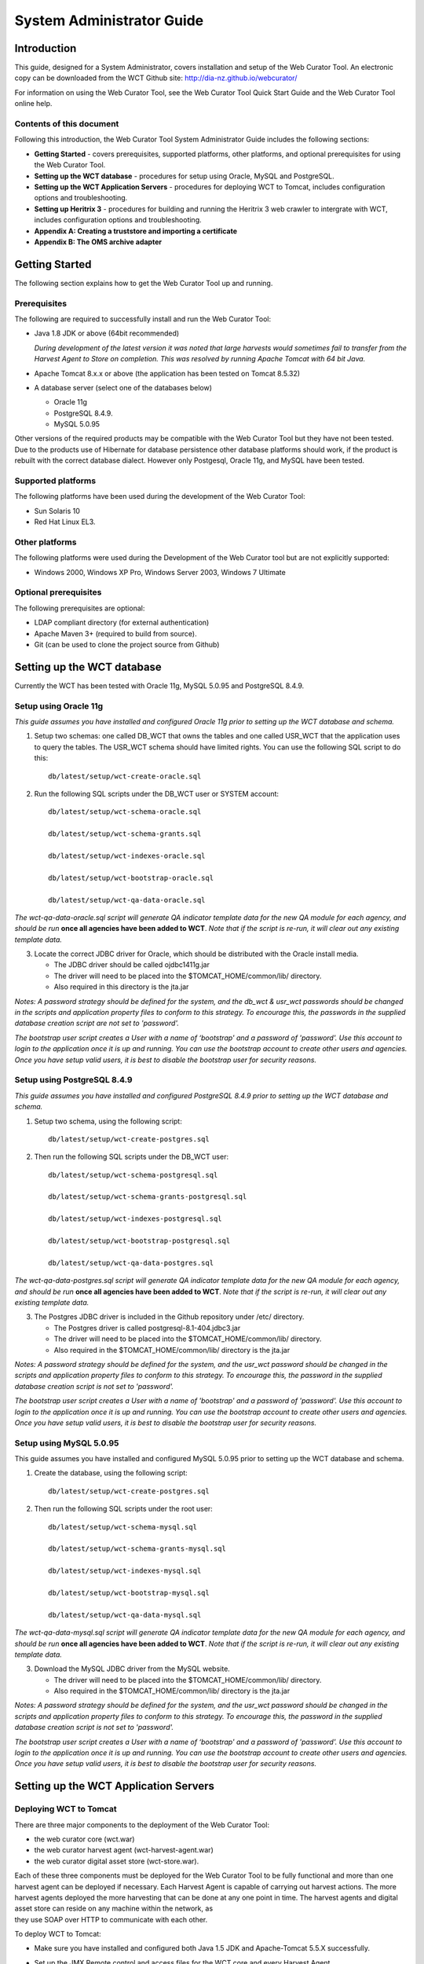 ==========================
System Administrator Guide
==========================

Introduction
=====================

This guide, designed for a System Administrator, covers installation and
setup of the Web Curator Tool. An electronic copy can be downloaded from
the WCT Github site: http://dia-nz.github.io/webcurator/

For information on using the Web Curator Tool, see the Web Curator Tool
Quick Start Guide and the Web Curator Tool online help.

Contents of this document
------------------------------

Following this introduction, the Web Curator Tool System Administrator
Guide includes the following sections:

-  **Getting Started** - covers prerequisites, supported
   platforms, other platforms, and optional prerequisites for using the
   Web Curator Tool.

-  **Setting up the WCT database** - procedures for setup using
   Oracle, MySQL and PostgreSQL.

-  **Setting up the WCT Application Servers** - procedures for
   deploying WCT to Tomcat, includes configuration options and
   troubleshooting.

-  **Setting up Heritrix 3** - procedures for building and running
   the Heritrix 3 web crawler to intergrate with WCT, includes
   configuration options and troubleshooting.

-  **Appendix A: Creating a truststore and importing a certificate**

-  **Appendix B: The OMS archive adapter**


Getting Started
=====================

The following section explains how to get the Web Curator Tool up and
running.

Prerequisites
----------------------------

The following are required to successfully install and run the Web
Curator Tool:

-  Java 1.8 JDK or above (64bit recommended)

   *During development of the latest version it was noted that large harvests
   would sometimes fail to transfer from the Harvest Agent to Store on
   completion. This was resolved by running Apache Tomcat with 64 bit Java.*

-  Apache Tomcat 8.x.x or above (the application has been tested on
   Tomcat 8.5.32)

-  A database server (select one of the databases below)

   -  Oracle 11g

   -  PostgreSQL 8.4.9.

   -  MySQL 5.0.95

Other versions of the required products may be compatible with the Web
Curator Tool but they have not been tested. Due to the products use of
Hibernate for database persistence other database platforms should work,
if the product is rebuilt with the correct database dialect. However
only Postgesql, Oracle 11g, and MySQL have been tested.

Supported platforms
-------------------

The following platforms have been used during the development of the Web
Curator Tool:

-  Sun Solaris 10

-  Red Hat Linux EL3.

Other platforms
---------------

The following platforms were used during the Development of the Web
Curator tool but are not explicitly supported:

-  Windows 2000, Windows XP Pro, Windows Server 2003, Windows 7 Ultimate

Optional prerequisites
----------------------

The following prerequisites are optional:

-  LDAP compliant directory (for external authentication)

-  Apache Maven 3+ (required to build from source).

- Git (can be used to clone the project source from Github)

Setting up the WCT database
=====================================

Currently the WCT has been tested with Oracle 11g, MySQL 5.0.95 and
PostgreSQL 8.4.9.

Setup using Oracle 11g
----------------------

*This guide assumes you have installed and configured Oracle 11g prior to
setting up the WCT database and schema.*

1. Setup two schemas: one called DB_WCT that owns the tables and one
   called USR_WCT that the application uses to query the tables. The
   USR_WCT schema should have limited rights. You can use the
   following SQL script to do this::

    db/latest/setup/wct-create-oracle.sql


2. Run the following SQL scripts under the DB_WCT user or SYSTEM
   account::

    db/latest/setup/wct-schema-oracle.sql

    db/latest/setup/wct-schema-grants.sql

    db/latest/setup/wct-indexes-oracle.sql

    db/latest/setup/wct-bootstrap-oracle.sql

    db/latest/setup/wct-qa-data-oracle.sql

*The wct-qa-data-oracle.sql script will generate QA indicator
template data for the new QA module for each agency, and should be run*
**once all agencies have been added to WCT**. *Note that if the script is
re-run, it will clear out any existing template data.*

3. Locate the correct JDBC driver for Oracle, which should be
   distributed with the Oracle install media.

   - The JDBC driver should be called ojdbc1411g.jar
   - The driver will need to be placed into the $TOMCAT_HOME/common/lib/ directory.
   - Also required in this directory is the jta.jar

*Notes: A password strategy should be defined for the system, and the
db_wct & usr_wct passwords should be changed in the scripts and
application property files to conform to this strategy. To encourage
this, the passwords in the supplied database creation script are not set
to 'password'.*

*The bootstrap user script creates a User with a name of ‘bootstrap' and
a password of 'password'. Use this account to login to the application
once it is up and running. You can use the bootstrap account to create
other users and agencies. Once you have setup valid users, it is best to
disable the bootstrap user for security reasons.*

Setup using PostgreSQL 8.4.9
----------------------------

*This guide assumes you have installed and configured PostgreSQL 8.4.9
prior to setting up the WCT database and schema.*

1. Setup two schema, using the following script::

    db/latest/setup/wct-create-postgres.sql


2. Then run the following SQL scripts under the DB_WCT user::

    db/latest/setup/wct-schema-postgresql.sql
    
    db/latest/setup/wct-schema-grants-postgresql.sql
    
    db/latest/setup/wct-indexes-postgresql.sql
    
    db/latest/setup/wct-bootstrap-postgresql.sql
    
    db/latest/setup/wct-qa-data-postgres.sql

*The wct-qa-data-postgres.sql script will generate QA indicator
template data for the new QA module for each agency, and should be run*
**once all agencies have been added to WCT**. *Note that if the script is
re-run, it will clear out any existing template data.*

3. The Postgres JDBC driver is included in the Github repository under
   /etc/ directory.

   - The Postgres driver is called postgresql-8.1-404.jdbc3.jar
   - The driver will need to be placed into the $TOMCAT_HOME/common/lib/ directory.
   - Also required in the $TOMCAT_HOME/common/lib/ directory is the jta.jar

*Notes: A password strategy should be defined for the system, and the
usr_wct password should be changed in the scripts and application
property files to conform to this strategy. To encourage this, the
password in the supplied database creation script is not set to
'password'.*

*The bootstrap user script creates a User with a name of 'bootstrap' and
a password of 'password'. Use this account to login to the application
once it is up and running. You can use the bootstrap account to create
other users and agencies. Once you have setup valid users, it is best to
disable the bootstrap user for security reasons.*

Setup using MySQL 5.0.95
------------------------

This guide assumes you have installed and configured MySQL 5.0.95 prior
to setting up the WCT database and schema.

1. Create the database, using the following script::

    db/latest/setup/wct-create-postgres.sql


2. Then run the following SQL scripts under the root user::

    db/latest/setup/wct-schema-mysql.sql

    db/latest/setup/wct-schema-grants-mysql.sql

    db/latest/setup/wct-indexes-mysql.sql

    db/latest/setup/wct-bootstrap-mysql.sql

    db/latest/setup/wct-qa-data-mysql.sql
    

*The wct-qa-data-mysql.sql script will generate QA indicator template
data for the new QA module for each agency, and should be run* **once all
agencies have been added to WCT**. *Note that if the script is re-run, it
will clear out any existing template data.*

3. Download the MySQL JDBC driver from the MySQL website.

   -  The driver will need to be placed into the $TOMCAT_HOME/common/lib/ directory.
   -  Also required in the $TOMCAT_HOME/common/lib/ directory is the jta.jar

*Notes: A password strategy should be defined for the system, and the
usr_wct password should be changed in the scripts and application
property files to conform to this strategy. To encourage this, the
password in the supplied database creation script is not set to
'password'.*

*The bootstrap user script creates a User with a name of ‘bootstrap' and
a password of 'password'. Use this account to login to the application
once it is up and running. You can use the bootstrap account to create
other users and agencies. Once you have setup valid users, it is best to
disable the bootstrap user for security reasons.*

Setting up the WCT Application Servers
================================================

Deploying WCT to Tomcat
-----------------------

There are three major components to the deployment of the Web Curator
Tool:

-  the web curator core (wct.war)
-  the web curator harvest agent (wct-harvest-agent.war)
-  the web curator digital asset store (wct-store.war).

| Each of these three components must be deployed for the Web Curator
  Tool to be fully functional and more than one harvest agent can be
  deployed if necessary. Each Harvest Agent is capable of carrying out
  harvest actions. The more harvest agents deployed the more harvesting
  that can be done at any one point in time. The harvest agents and
  digital asset store can reside on any machine within the network, as
| they use SOAP over HTTP to communicate with each other.

To deploy WCT to Tomcat:

-  Make sure you have installed and configured both Java 1.5 JDK and Apache-Tomcat 5.5.X successfully.
-  Set up the JMX Remote control and access files for the WCT core and
   every Harvest Agent.

   -  Create a jmxremote.password file by copying the file
      jmxremote.password.template this file will be in your JDK's
      jre\lib\management directory.

      *You can use the property -Dcom.sun.management.jmxremote.password.file
      to point to a different location.*

   -  It is important that this file is protected. If using Windows, refer
      to the following link to protect the file using the O/S:
      http://java.sun.com/j2se/1.5.0/docs/guide/management/security-windows.html

   -  If using \*nix platform, protect the file using::

        chmod 600 jmxremote.password.

   -  Also enable the JMX Remote port (any high port can be used) by adding
      the following to your $TOMCAT_HOME/bin/catalina.sh script::

        JAVA_OPTS=-Dcom.sun.management.jmxremote.port=9004


      **IMPORTANT:** *Make sure this change is applied to the Core and any Harvest Agent deployed onto a different machine.*

-  Deploy the WAR files into Tomcat. The simplest deployment is to
   deploy all three WAR files into the same Tomcat container.

   -  You can copy the WAR files into the $TOMCAT_HOME/webapps/ directory.
   -  Provided Tomcat is configured correctly, when you start Tomcat the
      WAR files will be exploded and the application will start.

-  Shut down Tomcat once the WAR files have been extracted. This will
   allow you to modify the configuration files in the following steps.

Configure the Database Connection
~~~~~~~~~~~~~~~~~~~~~~~~~~~~~~~~~

The open source version of the Web Curator Tool is configured to use a
local PostgreSQL database. If you are using any other database, or are
using a database server, you will need to change the database
configuration.

-  Set the correct database dialect in
   TOMCAT/webapps/wct/WEB-INF/classes/\ **wct-core.properties**::

    #Hibernate Settings

    hibernate.dialect=org.hibernate.dialect.PostgreSQLDialect
    hibernate.default_schema=DB_WCT


   The appropriate dialects are shown in the table below.

   ==========  =======
   Database    Dialect
   ==========  =======
   Oracle      org.hibernate.dialect.OracleDialect
   PostgreSQL  org.hibernate.dialect.PostgreSQLDialect
   MySQL       org.hibernate.dialect.MySQLDialect
   ==========  =======



-  Edit the context.xml file in TOMCAT/webapps/wct/META-INF::

    <?xml version="1.0" encoding="UTF-8"?>
    <Context>
        <Resource
            name="jdbc/wctDatasource"
            type="javax.sql.DataSource"
            password="**PASSWORD**"
            driverClassName="**DRIVER**"
            maxIdle="2"
            maxWait="5000"
            validationQuery="**VALIDATION_QUERY**"
            username="**USERNAME**"
            url="**JDBC_URL**"
            maxActive="10 "/>
    </Context>

   Set the username and password properties as appropriate for your
   database. If you have followed the defaults, then these should remain
   as USR_WCT/USR_WCT.

   The remaining properties should be set as follows:

   **Oracle**

   ================ ================
   Attribute        Value
   ================ ================
   DRIVER           oracle.jdbc.driver.OracleDriver
   VALIDATION_QUERY select count(1) from DUAL
   JDBC_URL         jdbc:oracle:thin:@servername:port/SID
   ================ ================

   **PostgreSQL**

   ================ ================
   Attribute        Value
   ================ ================
   DRIVER           org.postgresql.Driver
   VALIDATION_QUERY select 1+1
   JDBC_URL         jdbc:postgresql://servername:port/database
   ================ ================

   **MySQL**

   ================ ================
   Attribute        Value
   ================ ================
   DRIVER           com.mysql.jdbc.Driver
   VALIDATION_QUERY select 1+1
   JDBC_URL         jdbc:mysql://servername:port/database
   ================ ================

-  Copy the context.xml file to the TOMCAT/conf/Catalina/localhost
   directory. Delete the existing wct.xml file if it exists. Now rename
   the context.xml file to wct.xml.

Configure LDAP Authentication (Unencrypted)
~~~~~~~~~~~~~~~~~~~~~~~~~~~~~~~~~~~~~~~~~~~

-  If you wish to use an external Directory for Authentication, then WCT
   should be configured to allow this. Unencrypted authentication can be
   done very simply with your directory by modifying the
   wct-core-security.xml and the wct-core.properties file.

   *The Directory must support LDAP.*

   In wct-core-security.xml, uncomment the ldapAuthenticator bean::

    <bean id="authenticationManager"
    class="org.acegisecurity.providers.ProviderManager" abstract="false"
    singleton="true" lazy-init="default" autowire="default"
    dependency-check="default">
        <property name="providers">
            <list>
                <ref bean="ldapAuthenticator" />
                <ref bean="daoAuthenticationProvider" />
            </list>
        </property>
    </bean>

   In wct-core.properties, set the following parameters::

    #LDAP Settings
    ldap.url=ldap://yourldaphost.domain.com:389
    ldap.dn=cn={0},OU=OrgUnit,O=Organisation

   The two parameters of interest are:

   -  ldap.url, which defines the URL for the directory. This is normally
      something like ldap://mydirectory.natlib.co.nz/

   -  ldap.dn. This allows the Directory DN to be defined. For example, if
      a user logs in with the username "gordonp" the Directory will be
      queried using the distinguished name of "cn=gordonp, ou=wct,
      o=global". So the user must exist within the global organisation and
      the wct organisation unit.

Configure LDAP Authentication (Encrypted using TLS or SSL)
~~~~~~~~~~~~~~~~~~~~~~~~~~~~~~~~~~~~~~~~~~~~~~~~~~~~~~~~~~

-  If you want all credentials passed to the Directory server to be
   protected then the ldap traffic should be encrypted using TLS or SSL.

   - The only difference to the wct-core.properties file from step 4 is the following change::

        ldap.url=ldaps://yourldaphost.domain.com:389

   - If using TLS or SSL then you must configure Tomcat to allow secure
     communication with your Directory by adding the following to your
     $TOMCAT_HOME/bin/catalina.sh script::

        JAVA_OPTS= -Djavax.net.ssl.trustStore=/var/wctcore/ssl/wct.ts
        -Djavax.net.ssl.trustStorePassword=password

     This points tomcat to a Truststore that contains the public key for you
     directory. If your directory utilises a correctly signed certificate,
     you may not need this, as the default truststore provided by Java
     contains all the major root certificates. However if you directory uses
     a self-signed certificate then you will need to export the public key of
     that certificate and import it into your truststore (i.e.
     /var/wctcore/ssl/wct.ts). Alternatively you can import the self-signed
     certificate into the default Java truststore.

     *For details on how to create a truststore and import a certificate,
     see Appendix A: Creating a truststore and importing a certificate.*

Configure the Digital Asset Store
~~~~~~~~~~~~~~~~~~~~~~~~~~~~~~~~~

-  Set the Base Directory of the Digital Asset Store to a valid location
   on the server. Also make sure the directory or share has enough free
   disk space.

   The configuration for the DAS is found in the **wct-das.properties** file::

    #WctCoreWsEndpoint

    wctCoreWsEndpoint.service=/wct/services/urn:WebCuratorTool
    wctCoreWsEndpoint.host=localhost
    wctCoreWsEndpoint.port=8080

    #ArcDigitalAssetStoreService

    # the base directory for the arc store
    arcDigitalAssetStoreService.baseDir=/tmp/arcstore

Configure a Harvest Agent
~~~~~~~~~~~~~~~~~~~~~~~~~

-  Make sure the following parameters are correct for your environment
   in the **wct-agent.properties** file::

    #HarvestAgent

    # name of the directory where the temporary harvest data is stored
    harvestAgent.baseHarvestDirectory=/wct/harvest-agent
    # agent host name or ip address that the core knows about
    harvestAgent.host=localhost
    # the port the agent is listening on for http connections
    harvestAgent.port=8080
    # the max number of harvest to be run concurrently on this agent
    harvestAgent.maxHarvests=2
    # the name of the agent. must be unique
    harvestAgent.name=My local Agent
    # the note to send with the harvest result.
    harvestAgent.provenanceNote=Original Harvest
    # the number of alerts that occur before a notification is sent
    harvestAgent.alertThreshold=200


    #HarvestCoordinatorNotifier

    # the name of the core harvest agent listener web service
    harvestCoordinatorNotifier.service=/wct/services/urn:WebCuratorTool
    # the host name or ip address of the core
    harvestCoordinatorNotifier.host=localhost
    # the port that the core is listening on for http connections
    harvestCoordinatorNotifier.port=8080


    #DigitalAssetStore

    # the name of the digital asset store web service
    digitalAssetStore.service=/wct-store/services/urn:DigitalAssetStore
    # the host name or ip address of the digital asset store
    digitalAssetStore.host=localhost
    # the port that the digital asset store is listening on for http connections
    digitalAssetStore.port=8080

    ...

    #Triggers

    # startDelay: delay before running the job measured in milliseconds
    # repeatInterval: repeat every xx milliseconds (Note that once a day is
    86,400,000 millseconds)

    heartbeatTrigger.startDelay=10000
    heartbeatTrigger.repeatInterval=30000

-  In addition to setting the Harvest Agent parameters, you may also
   want to change the default Heritrix profile that is shipped with the
   WCT. The most likely settings to change are what web proxy server to
   use when harvesting content. The setting can be found in the
   **WEB-INF/classes/default-profile.xml**::

    <newObject name="HTTP" class="org.archive.crawler.fetcher.FetchHTTP">
        <boolean name="enabled">true</boolean>
        <map name="filters">
        </map>
        <map name="midfetch-filters">
        </map>
        <integer name="timeout-seconds">1200</integer>
        <integer name="sotimeout-ms">20000</integer>
        <long name="max-length-bytes">0</long>
        <boolean name="ignore-cookies">false</boolean>
        <boolean name="use-bdb-for-cookies">true</boolean>
        <string name="load-cookies-from-file"></string>
        <string name="save-cookies-to-file"></string>
        <string name="trust-level">open</string>
        <stringList name="accept-headers">
        </stringList>
        <string name="http-proxy-host"></string>
        <string name="http-proxy-port"></string>
        <string name="default-encoding">ISO-8859-1</string>
        <boolean name="sha1-content">true</boolean>
        <boolean name="send-connection-close">true</boolean>
        <boolean name="send-referer">true</boolean>
        <boolean name="send-range">false</boolean>
    </newObject>

   - If you don't have a web proxy then just leave the values blank.

     *Heritrix does not currently support authenticated proxy access, so the
     proxy server must allow unauthenticated access.*

Set the Attachments Directories
~~~~~~~~~~~~~~~~~~~~~~~~~~~~~~~

-  Set the attachments directories in the server-config.wsdd files for
   all three components. This file is found in the WEB-INF directory of
   each application. This directory must exist and be accessible by the
   Tomcat server.

::

    <parameter name="attachments.Directory" value="/tmp/attach"/>


Logon to WCT
~~~~~~~~~~~~

Once you have started up the Web Curator Tool logon to the application
using the 'bootstrap' user with the default password of 'password'. This
account has enough privilege to create other Agencies and Users within
the system. Once you have configured valid WCT users and tested their
login's work, you should disable the bootstrap user.

The URL to access WCT running on Apache/Tomcat will be similar to the
one displayed below:

http://localhost/wct/ where 'localhost' can be replaced with your server
name. Note, if using tomcat only, the default port for tomcat is 8080,
changing the URL to http://localhost:8080/wct/ will allow you to connect
directly to Tomcat.

The other common trap is not defining the default bandwidth for the
system. On start-up of WCT the system bandwidth is set to 0 KB's for
every day of the week. Before Harvests can be initiated you must specify
a base bandwidth for each of the days you plan to harvest on.

In order to setup the bandwidth you must logon as a user that has the
'Manage Web Harvester System' privilege set (usually an WCT
Administrator). The Bandwidth screen can be found under the 'Management
-> Harvester Configuration -> Bandwidth' section of the site.

For more information on using the Web Curator Tool, refer to the Quick
Start Guide.


Troubleshooting setup
---------------------

See the following table to troubleshoot Web Curator Tool setup.

+-----------------------------------+-----------------------------------+
| Problem                           | Possible solution                 |
+===================================+===================================+
| **Database connection failure**   | Check that the WCT core data      |
|                                   | source is defined correctly in    |
|                                   | the wct/META-INF/context.xml and  |
|                                   | that the server can communicate   |
|                                   | with this host on the specified   |
|                                   | port.                             |
+-----------------------------------+-----------------------------------+
| **LDAP configuration failure**    | If problems occur with getting    |
|                                   | TLS working with ldap, then       |
|                                   | switch on the SSL debug mode      |
|                                   | within Tomcat by adding the       |
|                                   | following to the JAVA_OPTS        |
|                                   | environment variable. The debug   |
|                                   | will display on the console.      |
|                                   |                                   |
|                                   | -Djavax.net.debug=ssl             |
+-----------------------------------+-----------------------------------+
| **JMX remote register failure**   | Tomcat will not start if the      |
|                                   | permissions are incorrect on the  |
|                                   | jmxremote.password file.          |
|                                   |                                   |
|                                   | Check that the jmxremote.password |
|                                   | file exists and has the correct   |
|                                   | ownership.                        |
+-----------------------------------+-----------------------------------+
| **Communication failure on        | Validate that the distributed     |
| Heartbeat**                       | agents have the correctly defined |
|                                   | central host and can communicate  |
|                                   | with this host over HTTP.         |
+-----------------------------------+-----------------------------------+
| **Failure on storing the harvest  | Validate that the Digital Asset   |
| to the store**                    | Store has been configured with    |
|                                   | the correct directory settings    |
|                                   | and has write access to the       |
|                                   | specified directory.              |
+-----------------------------------+-----------------------------------+
| **Failure on Harvest attempt (or  | 2006-07-04 07:51:31,640 ERROR     |
| Harvest action appears to hang)** | [http-8080-Processor24]           |
|                                   | agent.HarvestAgentHeritrix        |
|                                   | (HarvestAgentHeritrix.java:88)    |
|                                   | - Failed to initiate harvest      |
|                                   | for 262147 : Failed to create     |
|                                   | the job profile                   |
|                                   | C:\tmp\harvest-agent\262147\ord   |
|                                   | er.xml.                           |
|                                   | org.webcurator.core.harvester.a   |
|                                   | gent.exception.HarvestAgentExcept |
|                                   | ion:                              |
|                                   | Failed to create the job          |
|                                   | profile                           |
|                                   | **C:\tmp\harvest-agent\262147\o   |
|                                   | rder.xml.**                       |
|                                   | at                                |
|                                   | org.webcurator.core.harvester.a   |
|                                   | gent.HarvestAgentHeritrix.createP |
|                                   | rofile(HarvestAgentHeritrix.java: |
|                                   | 542)                              |
|                                   | at                                |
|                                   | org.webcurator.core.harvester.a   |
|                                   | gent.HarvestAgentHeritrix.initiat |
|                                   | eHarvest(HarvestAgentHeritrix.jav |
|                                   | a:79)                             |
|                                   | at                                |
|                                   | org.webcurator.core.harvester.a   |
|                                   | gent.HarvestAgentSOAPService.init |
|                                   | iateHarvest(HarvestAgentSOAPServi |
|                                   | ce.java:37)                       |
|                                   |                                   |
|                                   | If any error similar to the one   |
|                                   | above occurs, it is usually       |
|                                   | related to an incomplete harvest  |
|                                   | taking place. If this occurs you  |
|                                   | will need to remove the Target    |
|                                   | Instance sub-directory from the   |
|                                   | deployed baseHarvestDirectory as  |
|                                   | specified in the wct-agent.xml.   |
|                                   | In the example above you would    |
|                                   | delete the directory called       |
|                                   | c:\tmp\harvest-agent\262147       |
+-----------------------------------+-----------------------------------+
| **QA Process does not appear to   | Check that QA indicators have     |
| run or QA indicators are not      | been defined in the Management    |
| generated**                       | tab of WCT. The                   |
|                                   | \\sql\wct-qa-data-1_6-[mysql/orac |
|                                   | le/postgres].sql                  |
|                                   | scripts have been provided to     |
|                                   | generate initial values for the   |
|                                   | QA indicators.                    |
+-----------------------------------+-----------------------------------+
| **Harvests fail with null pointer | If the following error message    |
| exception**                       | appears in the logs:              |
|                                   |                                   |
|                                   | java.lang.NullPointerException    |
|                                   |                                   |
|                                   | at                                |
|                                   | org.archive.crawler.admin.\ **Cra |
|                                   | wlJobHandler.loadJobs**\ (CrawlJo |
|                                   | bHandler.java:251)                |
|                                   |                                   |
|                                   | at                                |
|                                   | org.archive.crawler.admin.\ **Cra |
|                                   | wlJobHandler.<init>(**\ CrawlJobH |
|                                   | andler.java:221)                  |
|                                   |                                   |
|                                   | The tomcat user (e.g. tomcat,     |
|                                   | tomcat6, tomcat7) does not have   |
|                                   | permission to write to the folder |
|                                   | Heritrix is using to store        |
|                                   | harvests in progress.             |
|                                   |                                   |
|                                   | Add one of the following to the   |
|                                   | tomcat startup scripts or that    |
|                                   | user's environment setup script:  |
|                                   |                                   |
|                                   | -Dheritrix.jobsdir=/var/wct/agent |
|                                   |                                   |
|                                   | Or                                |
|                                   |                                   |
|                                   | -Dheritrix.home=/var/wct/agent    |
|                                   | -Dheritrix.jobsdir=jobs           |
|                                   |                                   |
|                                   | The heritrix.jobsdir must be an   |
|                                   | absolute path (i.e. starting with |
|                                   | a "/") otherwise the              |
|                                   | heritrix.home folder needs to be  |
|                                   | specified as well.                |
+-----------------------------------+-----------------------------------+


Configuration options
---------------------

This section describes options for configuring the Web Curator Tool.

Web Curator Core - context.xml
~~~~~~~~~~~~~~~~~~~~~~~~~~~~~~

**The /META-INF/context.xml**
::

    <?xml version="1.0" encoding="UTF-8"?>
    <Context>
        <Resource
            name="jdbc/wctDatasource"
            type="javax.sql.DataSource"
            password="${schema.password}"
            driverClassName="${schema.driver}"
            maxIdle="${schema.maxIdle}"
            maxWait="5000"
            validationQuery="${schema.query}"
            username="${schema.user}"
            url="${schema.url}"
            maxActive="${schema.maxActive}"
        />
    </Context>

This file defines the data source to use for the WCT and specifies the
JDBC driver class, database URL, username, password, max and min
connections and the keep alive query. The parameters surrounded by ${ }
characters are replaced when this file is built using maven, with the
appropriate values from the build.properties at build time, or
wct-core.properties files at run time.

Web Curator Core - wct-core.xml
~~~~~~~~~~~~~~~~~~~~~~~~~~~~~~~

**The /WEB-INF/classes/wct-core.xml**

::

    <bean id="schedulePatternFactory"
    class="org.webcurator.domain.SpringSchedulePatternFactory">
        <property name="patterns">
            <list>
            <bean class="org.webcurator.domain.model.core.SchedulePattern">
                <property name="scheduleType" value="1"/>
                <property name="description" value="Every Monday at 9:00pm"/>
                <property name="cronPattern" value="00 00 21 ? * MON *"/>
            </bean>
            </list>
        </property>
    </bean>

The **schedulePatternFactory** defines all the default CRON patterns
used by the WCT to schedule Targets for harvest. For each additional
SchedulePattern required an additional SchedulePattern bean should be
added to the list.

Web Curator Core - wct-core.properties
~~~~~~~~~~~~~~~~~~~~~~~~~~~~~~~~~~~~~~

**The /WEB-INF/classes/wct-core.properties**

::

    #HarvestCoordinator settings

    harvestCoordinator.minimumBandwidth=10
    harvestCoordinator.maxBandwidthPercent=80
    harvestCoordinator.daysBeforeDASPurge=14
    harvestCoordinator.daysBeforeAbortedTargetInstancePurge=7

The **harvestCoordinator** is responsible for the coordination of
harvest activity across all of the Harvest Agents. This is where the
minimum bandwidth (in KB/s) and maximum bandwidth percentages are
defined for all agents. Also defined in the Co-ordinator is the number
of days before the Digital Asset Store is purged as well as the number
of days before data remaining after aborted harvests is purged.

::

    harvestCoordinator.harvestOptimizationEnabled=true
    harvestCoordinator.harvestOptimizationLookaheadHours=12
    harvestCoordinator.numHarvestersExcludedFromOptimisation=1

The harvest coordinator is able to "optimize" harvests that are
configured to be optimizable. Optimizable harvests will begin earlier
than their scheduled time, when the harvests can support the extra
harvest, and when the scheduled time is within the look-ahead window
configuration. A number of harvesters can also be excluded from
optimization, to allow for non-optimizable harvests to execute on
schedule.

Targets can be configured as optimizable on the target edit screen.

Note also that there is also the ability to prevent harvest optimization
during certain hours, based on the bandwidth settings, in the
Management->Bandwidth area.

::

    processScheduleTrigger.startDelay=10000
    processScheduleTrigger.repeatInterval=30000

The **processScheduleTrigger** defines when the heartbeat activity is
checked on the registered Agents. The time is measured in milliseconds.

::

    #MailServer settings

    mailServer.smtp.host=yourhost@yourdomain.co.uk
    mail.smtp.port=25

The **mailServer** bean is responsible for communicating with an SMTP
mail server for sending email notifications.

::

    #InTrayManager settings

    inTrayManager.sender=noreply@yourdomain.com
    inTrayManager.wctBaseUrl=http://localhost:8080/wct/

The **inTrayManager** is responsible for informing users of Tasks or
Notification messages. This uses the mailServer to send email. Also
defined here is the sender of the automated system Tasks and
Notifications.

::

    #GroupSearchController settings
    
    groupSearchController.defaultSearchOnAgencyOnly=true

The **groupSearchController** defines how the default search is handled
on the Groups tab. When **defaultSearchOnAgencyOnly** is set to *true*,
the user name is omitted from the default Group search filter allowing
the display of all groups for the current user's agency. When
**defaultSearchOnAgencyOnly** is set to *false*, the user name is
included in the filter and only those Groups owned by the current user
are displayed.

::

    #ArchiveAdapter settings

    archiveAdapter.targetReferenceMandatory=false

The **archiveAdapter** The archive adapter provides the mechanism for
archiving a harvested target instance into an archive repository. When
**targetReferenceMandatory** is set to *true (or is omitted)*, the
owning Target for a Target Instance being archived must have a Target
Reference defined in order for archiving to be attempted. When
**targetReferenceMandatory** is set to *false*, there is no need for the
owning Target to have a Target Reference defined.

::

    #QualityReviewToolController settings

    qualityReviewToolController.enableBrowseTool=true
    qualityReviewToolController.enableAccessTool=false
    qualityReviewToolController.archiveUrl=http://web.archive.org/web/*/
    qualityReviewToolController.archiveName=Wayback
    qualityReviewToolController.archive.alternative=http://web.archive.org/web/*/
    qualityReviewToolController.archive.alternative.name=Another Wayback
                                                                       
    #HarvestResourceUrlMapper settings

    #Used to rewrite urls to use an external Quality Review Tool. Note that for use
    #with Wayback, the Wayback indexer should be enabled in wct-das.properties
    #Available substitution values:

    # {$HarvestResult.Oid}
    # {$HarvestResult.HarvestNumber}
    # {$HarvestResult.State}
    # {$HarvestResult.CreationDate,yyyyMMdd}
    # {$HarvestResult.DerivedFrom}
    # {$HarvestResult.ProvenanceNote}
    # {$HarvestResource.Oid}
    # {$HarvestResource.Name}
    # {$HarvestResource.Length}
    # {$HarvestResource.StatusCode}
    # {$ArcHarvestResource.FileDate}

    harvestResourceUrlMapper.urlMap=http://localhost.archive.org:8080/wayback
    /wayback/{$ArcHarvestResource.FileDate}/{$HarvestResource.Name}

The **QualityReviewToolController** settings control whether the
standard browse tool, and external access tool, or both are available to
the user. The **ArchiveUrl** setting specifies the location of the
archive access tool, to allow the user to view copies of the target
already stored in the archive. The **ArchiveName** is the name displayed
on the review screen. The **archive.alternative** allows the use of a
second review tool, with it’s corresponding name. The alternative can be
commented out in the configuration if it is not required.

The **harvestResourceUrlMapper** is responsible for writing the access
tool URLs in with the review tool using a custom url and replacing
elements of that url with the correct items in the harvest resource.

The urlMap property of the **harvestResourceUrlMapper** can have any of
the following substituted value from the harvest resource:

- {$HarvestResource.Name}

- {$HarvestResource.Length}

- {$HarvestResource.Oid}

- {$HarvestResource.StatusCode}

- {$ArcHarvestResource.FileDate}

- {$HarvestResult.CreationDate[,DateFormat]}

- {$HarvestResult.DerivedFrom}

- {$HarvestResult.HarvestNumber}

- {$HarvestResult.Oid}

- {$HarvestResult.ProvenanceNote}

- {$HarvestResult.State}

The HarvestResult.CreationDate substitution's format can be controlled
by supplying a valid `simple date
format <http://java.sun.com/j2se/1.4.2/docs/api/java/text/SimpleDateFormat.html>`__
after a comma within the curly brackets e.g.
{$HarvestResult.CreationDate,ddMMyy } for 1 Nov 2008 will show "011108".

The **QualityReviewController.enableAccessTool** and **HarvestResourceUrlMapper** settings can be used
to allow Wayback to be used as an access tool for the WCT; either instead of, or in
addition to the standard Browse tool. An example of how this may be
achieved is detailed on the WCT Wiki. See https://github.com/DIA-NZ/webcurator/wiki/Wayback-Integration.

Note that if Wayback is being used as an access tool, the
WaybackIndexer must be enabled and configured (see wct-das.properties
below and https://github.com/DIA-NZ/webcurator/wiki/Wayback-Integration).


Web Curator Core – wct-core-security.xml
~~~~~~~~~~~~~~~~~~~~~~~~~~~~~~~~~~~~~~~~

The **wct-core-security.xml** contains all of the security,
Authentication and Authorisation settings to be used by the Web Curator
Tool.
::

    <bean id="authenticationManager"
    class="org.acegisecurity.providers.ProviderManager" abstract="false"
    singleton="true" lazy-init="default" autowire="default"
    dependency-check="default">
        <property name="providers">
            <list>
                <ref bean="ldapAuthenticator" />
                <ref bean="daoAuthenticationProvider" />
            </list>
        </property>
    </bean>

This is where the **LDAPAuthenticator** can be plugged in if the Tool is
to use an external Directory service for Authentication. In
wct-core.properties, set the following parameters:
::

    #LDAP Settings
    ldap.url=ldap://yourldaphost.domain.com:389
    ldap.dn=cn={0},OU=OrgUnit,O=Organisation

Web Curator Digital Asset Store - wct-das.properties
~~~~~~~~~~~~~~~~~~~~~~~~~~~~~~~~~~~~~~~~~~~~~~~~~~~~

::

    #WctCoreWsEndpoint

    wctCoreWsEndpoint.service=/wct/services/urn:WebCuratorTool
    wctCoreWsEndpoint.host=localhost
    wctCoreWsEndpoint.port=8080

This section of the file specifies the service, hostname and port for
the WCTCore component.

::

    #ArcDigitalAssetStoreService

    # the base directory for the arc store
    arcDigitalAssetStoreService.baseDir=/wct/store

    # The file mover type to use for this installation (uncomment only one
    line).
    # For use when the DAS attachments directory is on a different
    filesystem than the store directory.
    arcDigitalAssetStoreService.dasFileMover=inputStreamDasFileMover
    # For use when the DAS attachments directory is on the same filesystem
    than the store directory.
    ##arcDigitalAssetStoreService.dasFileMover=renameDasFilemover

    # The archive type to use for this installation (one of: fileArchive,
    omsArchive, dpsArchive).
    arcDigitalAssetStoreService.archive=fileArchive

This section of the file specifies the location where Archives are
stored on the file system. The Digital Asset store holds these files for
a period of time before they are purged. See the wct-core.properties
file for the purge parameters.

Using the File Archive Adapter (Default option)
^^^^^^^^^^^^^^^^^^^^^^^^^^^^^^^^^^^^^^^^^^^^^^^

::

    #File Archive

    fileArchive.archiveRepository=/wct/filestore
    fileArchive.archiveLogReportFiles=crawl.log,progress-statistics.log,local-errors.log,runtime-errors.log,uri-errors.log,hosts-report.txt,mimetype-report.txt,responsecode-report.txt,seeds-report.txt,processors-report.txt
    fileArchive.archiveLogDirectory=logs
    fileArchive.archiveReportDirectory=reports
    fileArchive.archiveArcDirectory=arcs

The **FileArchive** writes files to a file system when they are
archived. This directory should be permanent storage that is backed up,
as these files are the definitive web archives that user wishes to store
for prosperity.

Using other Archive Adapters
^^^^^^^^^^^^^^^^^^^^^^^^^^^^

Other archive adapters may be specified by modifying the
arcDigitalAssetStoreService.archive property. Current available types
are fileArchive, omsArchive, dpsArchive.

Additional Indexers
^^^^^^^^^^^^^^^^^^^

::

    #WaybackIndexer

    # Enable this indexer
    waybackIndexer.enabled=false
    # Frequency of checks on the merged folder (milliseconds)
    waybackIndexer.waittime=1000
    # Time to wait for the file to be indexed before giving up
    (milliseconds)
    waybackIndexer.timeout=300000
    # Location of the folder Wayback is watching for auto indexing
    waybackIndexer.waybackInputFolder=/tmp/wayback/arcs
    # Location of the folder where Wayback places merged indexes
    waybackIndexer.waybackMergedFolder=/tmp/wayback/index-data/merged
    # Location of the folder where Wayback places failed indexes
    waybackIndexer.waybackFailedFolder=/tmp/wayback/index-data/failed

    #CDXIndexer
    # Enable this indexer
    cdxIndexer.enabled=false

This section of the file allows configuration of additional indexers,
which run concurrently with the standard WCT indexer. There are
currently two additional indexers available (both disabled by default):

-  **WaybackIndexer** configures WCT to make copies of the ARC or WARC
   files and move them to the **waybackInputFolder** for automatic
   indexing by an installed Wayback instance. Wayback will
   eventually deposit a file of the same name in either the
   **waybackMergedFolder** (if successful) or the
   **waybackFailedFolder** (if unsuccessful). This action triggers the
   indexing complete message.

-  **CDXIndexer** generates a CDX index file in the same folder as the
   ARC/WARC files. When a target instance is submitted to the archive,
   the CDX index will be copied along with the ARC/WARC file(s).

Web Curator Harvest Agent - wct-agent.properties
~~~~~~~~~~~~~~~~~~~~~~~~~~~~~~~~~~~~~~~~~~~~~~~~

The configuration for the harvest agent is stored in the within the
/WEB-INF/classes/wct-agent.properties file.

::

    #HarvestAgent

    # name of the directory where the temporary harvest data is stored
    harvestAgent.baseHarvestDirectory=/wct/harvest-agent
    # agent host name or ip address that the core knows about
    harvestAgent.host=localhost
    # the port the agent is listening on for http connections
    harvestAgent.port=8080
    # the max number of harvest to be run concurrently on this agent
    harvestAgent.maxHarvests=2
    # the name of the agent. must be unique
    harvestAgent.name=My local Agent
    # the note to send with the harvest result.
    harvestAgent.provenanceNote=Original Harvest
    # the number of alerts that occur before a notification is sent
    harvestAgent.alertThreshold=200

The **HarvestAgent** is responsible for specifying where the harvest
agent is located and it name. This is also where the agent specifies the
maximum number of concurrent harvests it can carry out.

::

    #HarvestCoordinatorNotifier

    # the name of the core harvest agent listener web service
    harvestCoordinatorNotifier.service=/wct/services/urn:WebCuratorTool
    # the host name or ip address of the core
    harvestCoordinatorNotifier.host=localhost
    # the port that the core is listening on for http connections
    harvestCoordinatorNotifier.port=8080

The **harvestCoordinatorNotifier** section is used to specify how the
Harvest Agent should communicate back to the WCT Core.

::

    #DigitalAssetStore

    # the name of the digital asset store web service
    digitalAssetStore.service=/wct-store/services/urn:DigitalAssetStore
    # the host name or ip address of the digital asset store
    digitalAssetStore.host=localhost
    # the port that the digital asset store is listening on for http
    connections
    digitalAssetStore.port=8080

The **digitalAssetStore** section is used to specify how the Harvest
Agent communicates back to the Digital Asset Store.

::

    #MemoryChecker

    # The amount of memory in KB that can be used before a warning
    notification is sent
    memoryChecker.warnThreshold=384000
    # The amount of memory in KB that can be used before an error
    notification is sent
    memoryChecker.errorThreshold=512000

    #ProcessorCheck

    # The minimum percentage of processor available before a warning
    notification is sent
    processorCheck.warnThreshold=30
    # The minimum percentage of processor available before an error
    notification is sent
    processorCheck.errorThreshold=20

    #DiskSpaceChecker

    # the percentage of disk used before a warning notification is sent
    diskSpaceChecker.warnThreshold=80
    # the percentage of disk used before an error notification is sent
    diskSpaceChecker.errorThreshold=90

The three checker beans allow the Harvest Agent to monitor Disk,
Processor and Memory. Each of the checkers are configurable to allow
different alert and error thresholds. A Notification event will be sent
on either the alert or error threshold being exceeded.

**From release 1.5.2 onwards, the processorCheck bean has been disabled
by default. This was done by commenting out the relevant line in the
file wct-agent.xml as follows;**

|image6|

**It should be noted that the processorCheck bean actually runs the
following Unix command line utility to determine processor utilisation -
(this command fails when running on Windows hosts);**

   **"sar -u"**

Web Curator Harvest Agent - wct-agent.xml
~~~~~~~~~~~~~~~~~~~~~~~~~~~~~~~~~~~~~~~~~

The configuration for the harvest agent is stored in the within the
/WEB-INF/classes/wct-agent.xml file.

If this harvest agent can only harvest material for a set number of
agencies, then they can be listed in the *allowedAgencies* property. An
empty list implies that any Agency can use the Harvest Agent. The
configuration below shows two agencies defined

::

    <property name="allowedAgencies">
        <list>
            <value>National Library of New Zealand</value>
            <value>British Library</value>
        </list>
    </property>

Web Curator Tool - SOAP Service Configuration
~~~~~~~~~~~~~~~~~~~~~~~~~~~~~~~~~~~~~~~~~~~~~

**The /WEB-INF/server-config.wsdd**

All three components have a server-config.wsdd file. This file is used
by Apache Axis to configure the SOAP services used within the Web
Curator Tool.

The only attribute that should be modified in the Axis configuration is
the location of the temporary directory that Axis should use for
attachments. Make sure that this directory exists and is accessible to
the Apache Tomcat server.

::

    <parameter name="attachments.Directory" value="/tmp/attach"/>


Setting up Heritrix 3
=============================

Integration with WCT
-----------------------

|image3|

Heritrix 3 (H3) integrates with WCT through the new H3-Harvest-Agent. As an interface between WCT-Core and
Heritrix 3, the Harvest Agent has three primary functions:

- actioning crawl commands from the WCT UI (start, stop, pause, abort).
- retrieving job status updates from Heritrix 3, to send onto WCT-Core.
- copying completed harvest files from Heritrix 3 job directory to WCT-Store.

*Previously Heritrix (v1.14) was bundled within the Harvest Agent, as a .jar dependency. Heritrix 3
is now a standalone application external from WCT.*

The H3 Harvest Agent requires a corresponding Heritrix 3 instance to be running. If Heritrix 3 is not
runnning then new Target Instances will fail to start crawling.

Prerequisites
--------------

- **Java** - A minimum of Java 7 is required. However due to an https issue with
  H3, it is recommended to and run it using Java 8.

  *For simplicity, it is recommended to run Heritrix 3 using the same Java version
  as WCT, which is now 64bit Java 8.*

Download
---------

The Heritrix 3 Github wiki contains a section detailing the current master builds
available https://github.com/internetarchive/heritrix3/wiki#master-builds

For the latest official stable builds visit:
https://builds.archive.org/job/Heritrix-3/lastStableBuild/org.archive.heritrix%24heritrix/

**Note** *- the official releases available in the Github repository are not up
to date, with the latest being 3.2.0*

Other versions
~~~~~~~~~~~~~~~

**Heritrix 3.3.0-LBS-2016-02** - From the National Library of Iceland, a stable version
based on the Heritrix 3.3.0 master from May 2016.
https://github.com/internetarchive/heritrix3/wiki#heritrix-330-lbs-2016-02-may-2016


Building from source
~~~~~~~~~~~~~~~~~~~~~

Optionally, Heritrix 3 can be built from source. Use the Github repository:
https://github.com/internetarchive/heritrix3/

*Maven is required to build the project*

Configuration
------------------------

Location
~~~~~~~~~
It is recommened to run Heritrix 3 as close to it's corresponding H3 Harvest
Agent as possible, i.e. the same server. Running Heritrix 3 and the H3 Harvest
Agent on separate servers has not been tested.

Memory
~~~~~~~~~

If Heritrix 3 and it's corresponding Harvest Agent are running on the same server
as WCT Core and Store, then Heritrix 3 may need greater memory allocation.

Or depending on how many concurrent harvests you want to allow the H3 Harvest Agent
to run, increasing the memory allocation for Heritrix 3 might be required.

Place the following lines near the top of ``heritrix-3.3.0/bin/heritrix``

::

    #Java Configuration
    JAVA_OPTS=" -Xms256m -Xmx1024m"

Is there a better way of setting this??

Jobs directory
~~~~~~~~~~~~~~~
Heritrix 3 creates a folder in it's job directory for each new job. After the registering
of a new job in Heritrix 3 by the H3 Harvest Agent, the Agent completes the initial setup
by copying the crawl profile (``crawler-beans.cxml``) and seeds (``seeds.txt``) into the
new job folder.

The Apache Tomcat running the H3 Harvest Agent **must have read and write access** to the
top level jobs directory (and any child job folders) for Heritrix 3.

On completion or termination of a Heritrix 3 job, the H3 Harvest Agent will attempt to
clean up by removing the job folder.

*It is best to keep the Heritrix 3 jobs directory separate from the H3 Harvest Agent*
**harvestAgent.baseHarvestDirectory**. *If the same directory is used, Heritrix 3 constantly
complain about all the old Harvest Agent harvest folders that it doesn't know about.*
CHECK THIS IS STILL THE CASE!!!!

Scripts directory
~~~~~~~~~~~~~~~~~~

The H3 scripts directory is used for storing pre-defined Heritrix 3
scripts (js, groovy, beanshell) that WCT makes available for use
through the scripting console window. These scripts can be run against
harvests running on Heritrix 3.

- The directory needs to be readable by the user running Tomcat.
- The directory path needs to be set in **wct-core.properties.**

For more information, please see:

- https://github.com/internetarchive/heritrix3/wiki/Heritrix3-Useful-Scripts

- https://heritrix.readthedocs.io/en/latest/api.html#execute-script-in-job


Default profile
~~~~~~~~~~~~~~~

There are only a select group of Heritrix 3 profile settings available through the WCT
UI to configure. If configuration of additional settings is required, then the default
Heritrix 3 profile used by WCT can be edited. **This is only recommened for advanced users.**

Care must be taken if editing the default profile xml. The WCT Heritrix 3 profile editor
relies on a select group of xml elements being present and correctly formatted. The following
list of xml elements must remain untouched in the xml. Other properties can be edited.

- Where properties are shown, WCT edits those values
- Where just the bean is shown, with no properties, WCT edits the entire bean element.

::

    <bean id="metadata" class="org.archive.modules.CrawlMetadata" autowire="byName">
        <!-- <property name="robotsPolicyName" value="obey"/> -->
        <!-- <property name="userAgentTemplate" value="Mozilla/5.0 (compatible; heritrix/@VERSION@ +@OPERATOR_CONTACT_URL@)"/> -->
    </bean>

    ...

    <bean class="org.archive.modules.deciderules.TooManyHopsDecideRule">
        <!-- <property name="maxHops" value="20" /> -->
    </bean>

    ...

    <bean class="org.archive.modules.deciderules.TransclusionDecideRule">
        <!-- <property name="maxTransHops" value="2" /> -->
    </bean>

    ...

    <bean class="org.archive.modules.deciderules.TooManyPathSegmentsDecideRule">
        <!-- <property name="maxPathDepth" value="20" /> -->
    </bean>

    ...

    <bean class="org.archive.modules.deciderules.MatchesListRegexDecideRule">
    </bean>

    ...

    <bean id="fetchHttp" class="org.archive.modules.fetcher.FetchHTTP">
        <!-- <property name="defaultEncoding" value="ISO-8859-1" /> -->
        <!-- <property name="ignoreCookies" value="false" /> -->
    </bean>

    ...

    <bean id="warcWriter" class="org.archive.modules.writer.WARCWriterProcessor">
        <!-- <property name="compress" value="true" /> -->
        <!-- <property name="prefix" value="IAH" /> -->
        <!-- <property name="maxFileSizeBytes" value="1000000000" /> -->
    </bean>

    ...

    <bean id="crawlLimiter" class="org.archive.crawler.framework.CrawlLimitEnforcer">
        <!-- <property name="maxBytesDownload" value="0" /> -->
        <!-- <property name="maxDocumentsDownload" value="0" /> -->
        <!-- <property name="maxTimeSeconds" value="0" /> -->
    </bean>

    ...

    <bean id="disposition" class="org.archive.crawler.postprocessor.DispositionProcessor">
        <!-- <property name="delayFactor" value="5.0" /> -->
        <!-- <property name="minDelayMs" value="3000" /> -->
        <!-- <property name="respectCrawlDelayUpToSeconds" value="300" /> -->
        <!-- <property name="maxDelayMs" value="30000" /> -->
        <!-- <property name="maxPerHostBandwidthUsageKbSec" value="0" /> -->
    </bean>



Running Heritrix 3
------------------------

Credentials
~~~~~~~~~~~~
By default the H3 Harvest Agent is configured to connect to H3 using:

- username: admin
- password: admin


Starting Heritrix 3
~~~~~~~~~~~~~~~~~~~~

- **Linux/Unix**
  ``./heritrix-3.3.0/bin/heritrix -a admin:admin -j /mnt/wct-harvester/dev/heritrix3``

- **Windows**
  ``./heritrix-3.3.0/bin/heritrix.cmd -a admin:admin -j /mnt/wct-harvester/dev/heritrix3``

Stopping Heritrix 3
~~~~~~~~~~~~~~~~~~~~

Heritrix 3 can be stopped using two methods:

- **Via the UI**. This will notify you of any jobs still running.

- **Kill the Java process**. Your responsibility to check for and stop any
  running jobs.


Operation of Heritrix 3
------------------------

Jobs
~~~~~~

Two types of jobs are created in Heritrix 3 by the H3 Harvest Agent:

- **Crawl Jobs** - standard crawl jobs for WCT Target Instances. Created for the
  duration of running crawls.

- **Profile Validation Jobs** - a single re-used job to validate Heritrix 3 profiles
  created/edited in WCT-Core.


Heritrix management UI
~~~~~~~~~~~~~~~~~~~~~~~

Accessible via https://localhost:8443/engine


Logging
~~~~~~~~

The Heritrix 3 output log can be located in the ``heritrix-3.3.0/heritrix_out.log`` file.


Troubleshooting
------------------------

TODO

logs

using curl
https://webarchive.jira.com/wiki/spaces/Heritrix/pages/5735014/Heritrix+3.x+API+Guide

jobs fail
- fail to build
- fail during crawl

old job dirs not being removed
Occasionaly there are nfs hidden files that prevent these folders from deleting fully.

web proxy access


Graceful shutdown and restart
=============================

The system can be taken down manually or automatically for maintenance.

To shut down and restart the Core and the DAS, but leave the harvesters
running (so that they can continue harvesting when the Core and DAS are
unavailable), follow these steps:

1. Admin or script shuts down Tomcat on the server that hosts Core and DAS.

2. Admin or script shuts down Oracle.

3. Admin or script does backup or whatever. WCT Agents continue harvesting.

4. Admin or script starts Oracle.

5. Admin or script starts Tomcat.

6. WCT Harvest Agents re-register themselves with WCT Core, and then copy any completed harvests to DAS and notify Core.

To shut down everything including the harvest agents, then the procedure
is:

1. Wait until harvest agents have no crawl jobs running and shut them
   down (either directly or Tomcat container). This can be best achieved by
   halting all Scheduled and Queued target instances using the 'Calendar'
   icon on the Harvester Configuration screen, and then waiting until the
   currently running jobs finish.

2. Admin shuts down Tomcat on the server that hosts Core and DAS.

3. Admin shuts down database.

Restart the system again in the reverse order.

*Note that when you shut down a harvest agent, running jobs are lost
(when the agent restarts it does not know how to restart the harvest. If
you pause a harvest (or all the harvests) then it stays in a paused
state on the harvest agent, and is similarly lost when you shut down.*

Appendix A: Creating a truststore and importing a certificate
=======================================================================

To create a truststore and import a certificate:

1. First export your public key from your Directory server.

   -  Refer to the documentation from your Directory server, in order to
      complete this task.

   -  If possible export the certificate as a binary file. We will
      assume your exported certificate is called mydirectorycert.der

2. Create a truststore and dummy key. Using the keytool provided with the java SDK::

    keytool -genkey -dname "cn=dummy, ou=dummy, o=dummy, c=US" -alias dummy -keypass dummy -keystore /var/wctcore/ssl/wct.ts -storepass password

5. You need to import the X509 certificate for your directory server::

    keytool -import -file mydirectorycert.der -keystore
    /var/wctcore/ssl/wct.ts

Appendix B: The OMS archive adapter
============================================

The OMSArchive bean is only used for the National Library of New Zealand
to archive files into their Object Management System. For all other
implementations the more generic FileSystemArchive Bean should be used.

To enable the OMS Archive, set the **archive** property in the
**arcDigitalAssetStoreService** section of wct-das.properties to
**omsArchive**.

::

    #OMS Archive

    omsArchive.archiveLogReportFiles=crawl.log,progress-statistics.log,local-errors.log,runtime-errors.log,uri-errors.log,hosts-report.txt,mimetype-report.txt,responsecode-report.txt,seeds-report.txt,processors-report.txt
    omsArchive.url= http://omsserver/oms/upload
    omsArchive.partSize=1000000
    omsArchive.ilsTapuhiFlag=RT_ILS
    omsArchive.collectionType=CT_EPB
    omsArchive.objectType=OT_WWW
    omsArchive.agencyResponsible=AR_NLNZ
    omsArchive.instanceRole=IRC_PM
    omsArchive.instanceCaptureSystem=CS_HER
    omsArchive.instanceType=IT_COM
    omsArchive.user_group=4
    omsArchive.user=username
    omsArchive.password=password

.. [1]
   Wayback refers to the Java version of the Wayback Machine originally from the
   Internet Archive. The current incarnation of Wayback is called OpenWayback and
   maintained by the IIPC. See https://github.com/iipc/openwayback

.. [2]
   Wayback refers to the Java version of the Wayback Machine originally from the
   Internet Archive. The current incarnation of Wayback is called OpenWayback and
   maintained by the IIPC. See https://github.com/iipc/openwayback

.. |image6| image:: ../_static/system-administrator-guide/image2.png
   :width: 5.77361in
   :height: 1.94306in
.. |image3| image:: ../_static/system-administrator-guide/image3.png
   :width: 5.77361in
   :height: 1.94306in

